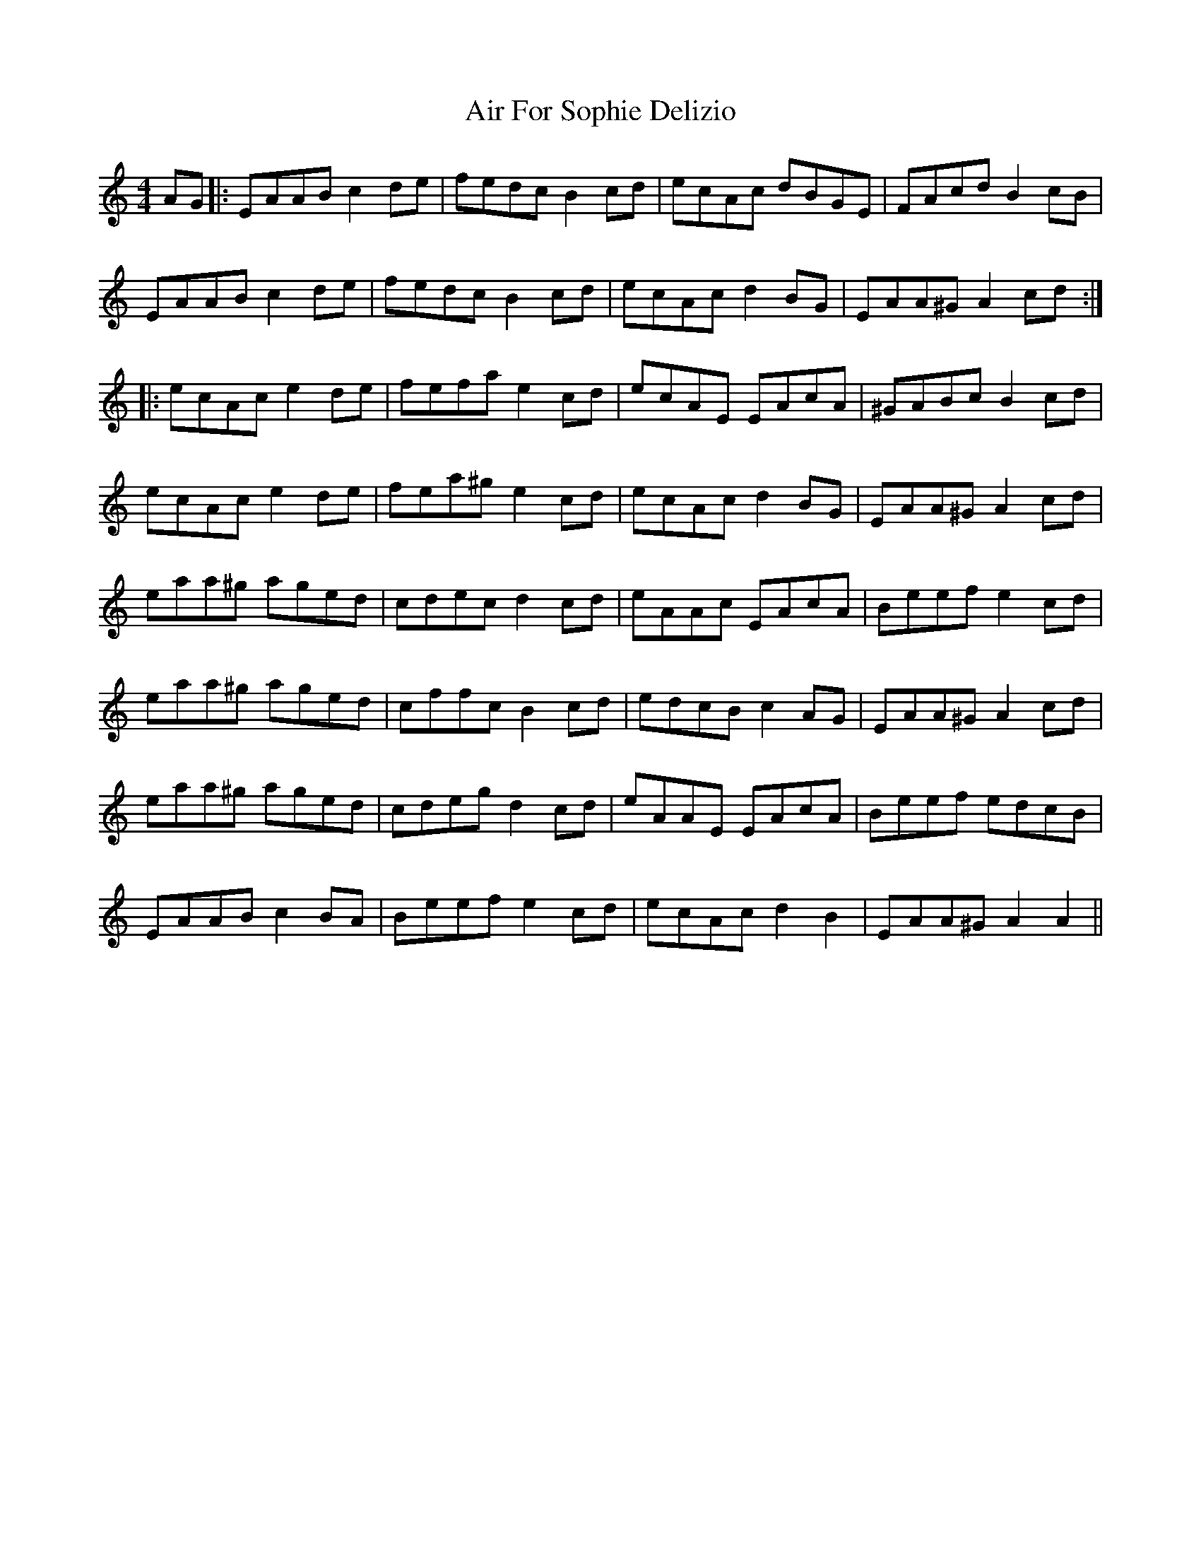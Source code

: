 X: 751
T: Air For Sophie Delizio
R: reel
M: 4/4
K: Aminor
AG|:EAAB c2 de|fedc B2 cd|ecAc dBGE|FAcd B2 cB|
EAAB c2 de|fedc B2 cd|ecAc d2 BG|EAA^G A2 cd:|
|:ecAc e2 de|fefa e2 cd|ecAE EAcA|^GABc B2 cd|
ecAc e2 de|fea^g e2 cd|ecAc d2 BG|EAA^G A2 cd|
eaa^g aged|cdec d2 cd|eAAc EAcA|Beef e2 cd|
eaa^g aged|cffc B2 cd|edcB c2 AG|EAA^G A2 cd|
eaa^g aged|cdeg d2 cd|eAAE EAcA|Beef edcB|
EAAB c2 BA|Beef e2 cd|ecAc d2 B2|EAA^G A2 A2||

